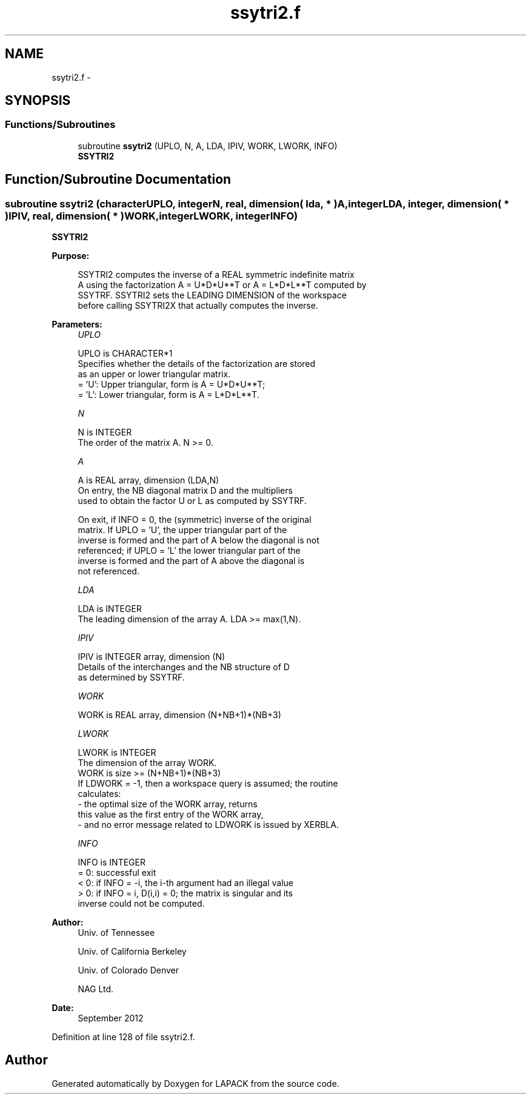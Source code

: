 .TH "ssytri2.f" 3 "Sat Nov 16 2013" "Version 3.4.2" "LAPACK" \" -*- nroff -*-
.ad l
.nh
.SH NAME
ssytri2.f \- 
.SH SYNOPSIS
.br
.PP
.SS "Functions/Subroutines"

.in +1c
.ti -1c
.RI "subroutine \fBssytri2\fP (UPLO, N, A, LDA, IPIV, WORK, LWORK, INFO)"
.br
.RI "\fI\fBSSYTRI2\fP \fP"
.in -1c
.SH "Function/Subroutine Documentation"
.PP 
.SS "subroutine ssytri2 (characterUPLO, integerN, real, dimension( lda, * )A, integerLDA, integer, dimension( * )IPIV, real, dimension( * )WORK, integerLWORK, integerINFO)"

.PP
\fBSSYTRI2\fP  
.PP
\fBPurpose: \fP
.RS 4

.PP
.nf
 SSYTRI2 computes the inverse of a REAL symmetric indefinite matrix
 A using the factorization A = U*D*U**T or A = L*D*L**T computed by
 SSYTRF. SSYTRI2 sets the LEADING DIMENSION of the workspace
 before calling SSYTRI2X that actually computes the inverse.
.fi
.PP
 
.RE
.PP
\fBParameters:\fP
.RS 4
\fIUPLO\fP 
.PP
.nf
          UPLO is CHARACTER*1
          Specifies whether the details of the factorization are stored
          as an upper or lower triangular matrix.
          = 'U':  Upper triangular, form is A = U*D*U**T;
          = 'L':  Lower triangular, form is A = L*D*L**T.
.fi
.PP
.br
\fIN\fP 
.PP
.nf
          N is INTEGER
          The order of the matrix A.  N >= 0.
.fi
.PP
.br
\fIA\fP 
.PP
.nf
          A is REAL array, dimension (LDA,N)
          On entry, the NB diagonal matrix D and the multipliers
          used to obtain the factor U or L as computed by SSYTRF.

          On exit, if INFO = 0, the (symmetric) inverse of the original
          matrix.  If UPLO = 'U', the upper triangular part of the
          inverse is formed and the part of A below the diagonal is not
          referenced; if UPLO = 'L' the lower triangular part of the
          inverse is formed and the part of A above the diagonal is
          not referenced.
.fi
.PP
.br
\fILDA\fP 
.PP
.nf
          LDA is INTEGER
          The leading dimension of the array A.  LDA >= max(1,N).
.fi
.PP
.br
\fIIPIV\fP 
.PP
.nf
          IPIV is INTEGER array, dimension (N)
          Details of the interchanges and the NB structure of D
          as determined by SSYTRF.
.fi
.PP
.br
\fIWORK\fP 
.PP
.nf
          WORK is REAL array, dimension (N+NB+1)*(NB+3)
.fi
.PP
.br
\fILWORK\fP 
.PP
.nf
          LWORK is INTEGER
          The dimension of the array WORK.
          WORK is size >= (N+NB+1)*(NB+3)
          If LDWORK = -1, then a workspace query is assumed; the routine
           calculates:
              - the optimal size of the WORK array, returns
          this value as the first entry of the WORK array,
              - and no error message related to LDWORK is issued by XERBLA.
.fi
.PP
.br
\fIINFO\fP 
.PP
.nf
          INFO is INTEGER
          = 0: successful exit
          < 0: if INFO = -i, the i-th argument had an illegal value
          > 0: if INFO = i, D(i,i) = 0; the matrix is singular and its
               inverse could not be computed.
.fi
.PP
 
.RE
.PP
\fBAuthor:\fP
.RS 4
Univ\&. of Tennessee 
.PP
Univ\&. of California Berkeley 
.PP
Univ\&. of Colorado Denver 
.PP
NAG Ltd\&. 
.RE
.PP
\fBDate:\fP
.RS 4
September 2012 
.RE
.PP

.PP
Definition at line 128 of file ssytri2\&.f\&.
.SH "Author"
.PP 
Generated automatically by Doxygen for LAPACK from the source code\&.

